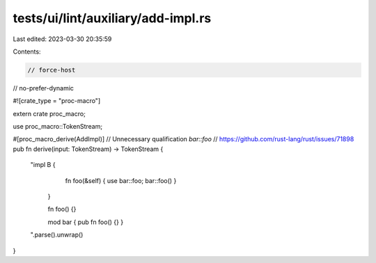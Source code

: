 tests/ui/lint/auxiliary/add-impl.rs
===================================

Last edited: 2023-03-30 20:35:59

Contents:

.. code-block:: rs

    // force-host
// no-prefer-dynamic

#![crate_type = "proc-macro"]

extern crate proc_macro;

use proc_macro::TokenStream;

#[proc_macro_derive(AddImpl)]
// Unnecessary qualification `bar::foo`
// https://github.com/rust-lang/rust/issues/71898
pub fn derive(input: TokenStream) -> TokenStream {
    "impl B {
            fn foo(&self) { use bar::foo; bar::foo() }
        }

        fn foo() {}

        mod bar { pub fn foo() {} }
    ".parse().unwrap()
}


